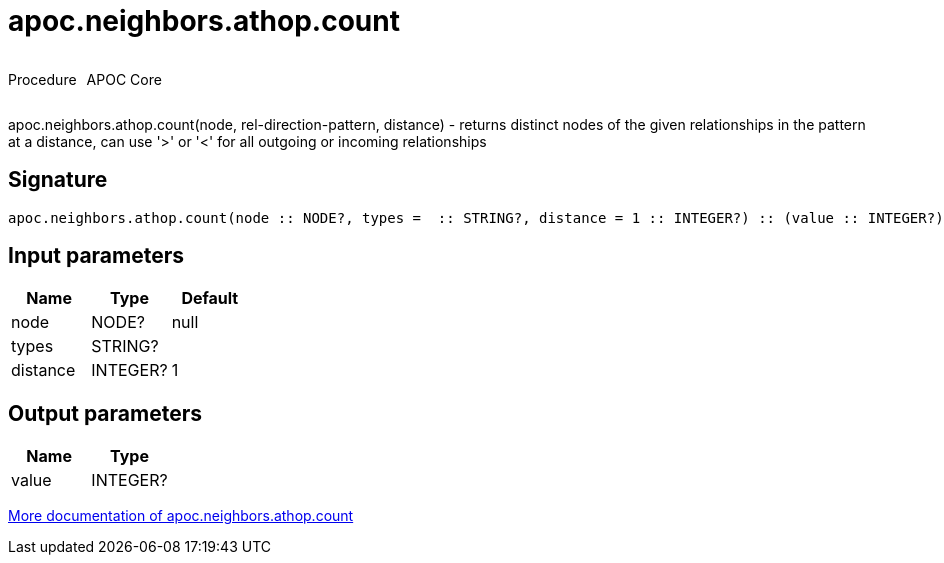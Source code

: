 ////
This file is generated by DocsTest, so don't change it!
////

= apoc.neighbors.athop.count
:description: This section contains reference documentation for the apoc.neighbors.athop.count procedure.

++++
<div style='display:flex'>
<div class='paragraph type procedure'><p>Procedure</p></div>
<div class='paragraph release core' style='margin-left:10px;'><p>APOC Core</p></div>
</div>
++++

[.emphasis]
apoc.neighbors.athop.count(node, rel-direction-pattern, distance) - returns distinct nodes of the given relationships in the pattern at a distance, can use '>' or '<' for all outgoing or incoming relationships

== Signature

[source]
----
apoc.neighbors.athop.count(node :: NODE?, types =  :: STRING?, distance = 1 :: INTEGER?) :: (value :: INTEGER?)
----

== Input parameters
[.procedures, opts=header]
|===
| Name | Type | Default 
|node|NODE?|null
|types|STRING?|
|distance|INTEGER?|1
|===

== Output parameters
[.procedures, opts=header]
|===
| Name | Type 
|value|INTEGER?
|===

xref::graph-querying/neighborhood-search.adoc[More documentation of apoc.neighbors.athop.count,role=more information]

